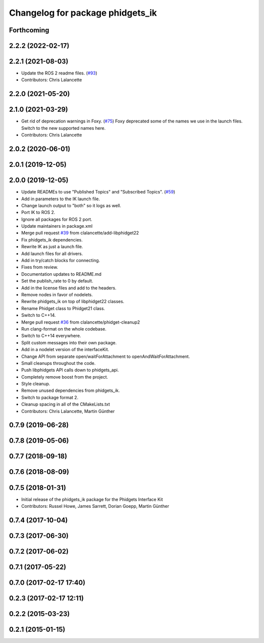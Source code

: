^^^^^^^^^^^^^^^^^^^^^^^^^^^^^^^^^
Changelog for package phidgets_ik
^^^^^^^^^^^^^^^^^^^^^^^^^^^^^^^^^

Forthcoming
-----------

2.2.2 (2022-02-17)
------------------

2.2.1 (2021-08-03)
------------------
* Update the ROS 2 readme files. (`#93 <https://github.com/ros-drivers/phidgets_drivers/issues/93>`_)
* Contributors: Chris Lalancette

2.2.0 (2021-05-20)
------------------

2.1.0 (2021-03-29)
------------------
* Get rid of deprecation warnings in Foxy. (`#75 <https://github.com/ros-drivers/phidgets_drivers/issues/75>`_)
  Foxy deprecated some of the names we use in the launch files.
  Switch to the new supported names here.
* Contributors: Chris Lalancette

2.0.2 (2020-06-01)
------------------

2.0.1 (2019-12-05)
------------------

2.0.0 (2019-12-05)
------------------
* Update READMEs to use "Published Topics" and "Subscribed Topics". (`#59 <https://github.com/ros-drivers/phidgets_drivers/issues/59>`_)
* Add in parameters to the IK launch file.
* Change launch output to "both" so it logs as well.
* Port IK to ROS 2.
* Ignore all packages for ROS 2 port.
* Update maintainers in package.xml
* Merge pull request `#39 <https://github.com/ros-drivers/phidgets_drivers/issues/39>`_ from clalancette/add-libphidget22
* Fix phidgets_ik dependencies.
* Rewrite IK as just a launch file.
* Add launch files for all drivers.
* Add in try/catch blocks for connecting.
* Fixes from review.
* Documentation updates to README.md
* Set the publish_rate to 0 by default.
* Add in the license files and add to the headers.
* Remove nodes in favor of nodelets.
* Rewrite phidgets_ik on top of libphidget22 classes.
* Rename Phidget class to Phidget21 class.
* Switch to C++14.
* Merge pull request `#36 <https://github.com/ros-drivers/phidgets_drivers/issues/36>`_ from clalancette/phidget-cleanup2
* Run clang-format on the whole codebase.
* Switch to C++14 everywhere.
* Split custom messages into their own package.
* Add in a nodelet version of the interfaceKit.
* Change API from separate open/waitForAttachment to openAndWaitForAttachment.
* Small cleanups throughout the code.
* Push libphidgets API calls down to phidgets_api.
* Completely remove boost from the project.
* Style cleanup.
* Remove unused dependencies from phidgets_ik.
* Switch to package format 2.
* Cleanup spacing in all of the CMakeLists.txt
* Contributors: Chris Lalancette, Martin Günther

0.7.9 (2019-06-28)
------------------

0.7.8 (2019-05-06)
------------------

0.7.7 (2018-09-18)
------------------

0.7.6 (2018-08-09)
------------------

0.7.5 (2018-01-31)
------------------
* Initial release of the phidgets_ik package for the Phidgets Interface Kit
* Contributors: Russel Howe, James Sarrett, Dorian Goepp, Martin Günther

0.7.4 (2017-10-04)
------------------

0.7.3 (2017-06-30)
------------------

0.7.2 (2017-06-02)
------------------

0.7.1 (2017-05-22)
------------------

0.7.0 (2017-02-17 17:40)
------------------------

0.2.3 (2017-02-17 12:11)
------------------------

0.2.2 (2015-03-23)
------------------

0.2.1 (2015-01-15)
------------------
